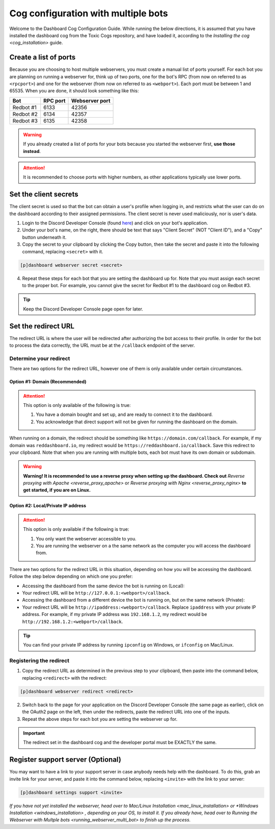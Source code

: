 Cog configuration with multiple bots
====================================

Welcome to the Dashboard Cog Configuration Guide. While running the
below directions, it is assumed that you have installed the dashboard
cog from the Toxic Cogs repository, and have loaded it, according to the
`Installing the cog <cog_installation>` guide.

Create a list of ports
----------------------

Because you are choosing to host multiple webservers, you must create a
manual list of ports yourself. For each bot you are planning on running
a webserver for, think up of two ports, one for the bot's RPC (from now
on referred to as ``<rpcport>``) and one for the webserver (from now on
referred to as ``<webport>``). Each port must be between 1 and 65535.
When you are done, it should look something like this:

+-------------+------------+------------------+
| Bot         | RPC port   | Webserver port   |
+=============+============+==================+
| Redbot #1   | 6133       | 42356            |
+-------------+------------+------------------+
| Redbot #2   | 6134       | 42357            |
+-------------+------------+------------------+
| Redbot #3   | 6135       | 42358            |
+-------------+------------+------------------+

.. warning::

   If you already created a list of ports for your bots because you started the webserver first, **use those instead**.

.. attention::

   It is recommended to choose ports with higher numbers, as other applications typically use lower ports.

Set the client secrets
----------------------

The client secret is used so that the bot can obtain a user's profile
when logging in, and restricts what the user can do on the dashboard
according to their assigned permissions. The client secret is never used
maliciously, nor is user's data.

1. Login to the Discord Developer Console (found
   `here <https://discord.com/developers/applications>`__) and click on
   your bot's application.
2. Under your bot's name, on the right, there should be text that says
   "Client Secret" (NOT "Client ID"), and a "Copy" button underneath it.
3. Copy the secret to your clipboard by clicking the Copy button, then
   take the secret and paste it into the following command, replacing
   ``<secret>`` with it.

.. code-block:: none

   [p]dashboard webserver secret <secret>

4. Repeat these steps for each bot that you are setting the dashboard up
   for. Note that you must assign each secret to the proper bot. For
   example, you cannot give the secret for Redbot #1 to the dashboard
   cog on Redbot #3.

.. tip::

   Keep the Discord Developer Console page open for later.

Set the redirect URL
--------------------

The redirect URL is where the user will be redirected after authorizing
the bot access to their profile. In order for the bot to process the
data correctly, the URL must be at the ``/callback`` endpoint of the
server.

Determine your redirect
~~~~~~~~~~~~~~~~~~~~~~~

There are two options for the redirect URL, however one of them is only
available under certain circumstances.

Option #1: Domain (Recommended)
^^^^^^^^^^^^^^^^^^^^^^^^^^^^^^^

.. attention::

   This option is only available of the following is true:

   1. You have a domain bought and set up, and are ready to connect it to
      the dashboard.
   2. You acknowledge that direct support will not be given for running the
      dashboard on the domain.

When running on a domain, the redirect should be something like
``https://domain.com/callback``. For example, if my domain was
``reddashboard.io``, my redirect would be
``https://reddashboard.io/callback``. Save this redirect to your
clipboard. Note that when you are running with multiple bots, each bot
must have its own domain or subdomain.

.. warning::

   **Warning! It is recommended to use a reverse proxy when setting up the dashboard. Check out** `Reverse proxying with Apache <reverse_proxy_apache>` or `Reverse proxying with Nginx <reverse_proxy_nginx>` **to get started, if you are on Linux.**

Option #2: Local/Private IP address
^^^^^^^^^^^^^^^^^^^^^^^^^^^^^^^^^^^

.. attention::

   This option is only available if the following is true:

   1. You only want the webserver accessible to you.
   2. You are running the webserver on a the same network as the computer
      you will access the dashboard from.

There are two options for the redirect URL in this situation, depending
on how you will be accessing the dashboard. Follow the step below
depending on which one you prefer:

-  Accessing the dashboard from the same device the bot is running on
   (Local):
-  Your redirect URL will be ``http://127.0.0.1:<webport>/callback``.
-  Accessing the dashboard from a different device the bot is running
   on, but on the same network (Private):
-  Your redirect URL will be ``http://ipaddress:<webport>/callback``.
   Replace ``ipaddress`` with your private IP address. For example, if
   my private IP address was ``192.168.1.2``, my redirect would be
   ``http://192.168.1.2:<webport>/callback``.

.. tip::

   You can find your private IP address by running ``ipconfig`` on Windows, or ``ifconfig`` on Mac/Linux.

Registering the redirect
~~~~~~~~~~~~~~~~~~~~~~~~

1. Copy the redirect URL as determined in the previous step to your
   clipboard, then paste into the command below, replacing
   ``<redirect>`` with the redirect:

.. code-block:: none

   [p]dashboard webserver redirect <redirect>

2. Switch back to the page for your application on the Discord Developer
   Console (the same page as earlier), click on the OAuth2 page on the
   left, then under the redirects, paste the redirect URL into one of
   the inputs.
3. Repeat the above steps for each bot you are setting the webserver up
   for.

.. important::

   The redirect set in the dashboard cog and the developer portal must be EXACTLY the same.

Register support server (Optional)
----------------------------------

You may want to have a link to your support server in case anybody needs
help with the dashboard. To do this, grab an invite link for your
server, and paste it into the command below, replacing ``<invite>`` with
the link to your server:

.. code:: none

    [p]dashboard settings support <invite>

*If you have not yet installed the webserver, head over to* `Mac/Linux Installation <mac_linux_installation>` *or* `*Windows Installation <windows_installation>` *, depending on your OS, to install it. If you already have, head over to* `Running the Webserver with Multple bots <running_webserver_multi_bot>` *to finish up the process.*